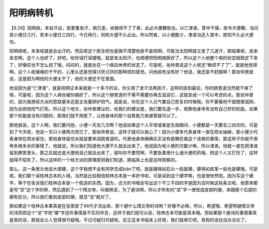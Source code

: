 阳明病转机
=============

【9.26】阳明病，本自汗出，医更重发汗，病已差，尚微烦不了了者，此必大便鞕故也。以亡津液，胃中干燥，故令大便鞕。当问其小便日几行，若本小便日三四行，今日再行，则知大便不久必出。所以然者，以小便数少，津液当还入胃中，故知不久必大便也。

阳明病呢，本来呢就是会出汗的，然后呢这个医生呢也是搞不清楚他是不是阳明，可能当太阳啊就又发了几道汗，那结果呢，发来发去啊，这个人也好了。好吧，给你误打误撞哦，就是发太阳汗，也顺便把阳明病医好了，所以这个人他整个病的状态就稳定下来了，好像哎也不怎么烧了哦，闷闷的，就是处在一个病后休养的状态了。可是呢，张仲景说这个人呢还“微烦不了了”，就是他觉得啊，这个人呢燥燥的干干的，心里头还是觉得讨厌讨厌的那种烦的感觉。问他病有没有好？他说，我还是不舒服啊！那张仲景就说，这是因为啊他的大便太干了，他的大便还干在里面。

他说因为是“亡津液”，就是阳明证本来就是一个多汗的证，你又用了发汗法再拔汗，这样的拔到最后，你的肠胃道当然就干掉了呀。可是呢，因为这个人病也被你搞好了，所以这个肠胃道的干需不需要你再去滋润它，这就变成一个可以考虑的点。那张仲景的，因为我想经方派的思路基本还是主张要顾护阳气。就是说，你在这个人元气要自己恢复的时候哦，你不要看他干就随便滋阴，因为会把他阳气打死。所以这个地方，张仲景建议的，给我们的建议是，我们要先退一步，观察他身体有没有自己好的机能。如果那个机能是没有问题的，那我们就不用医了，让他身体的那个自愈能力来接管就可以了。

那他就说，这个人啊，我们要问他，小便一天去几次啊？他说如果这个人平常或者是生病期间，小便都是一天要去三四次的，可是到了今天呢，他说一天只小便两次而已了，那张仲景说，这样子就可以放心了！因为小便多代表身体一直在把水抽掉，那小便少代表身体在把水留住，那他身体留住水就是要来润肠胃道的。代表他身体确确实实没有偷懒在做这个该做的事情，那这样子你就不用再多做多余的事情了。他就说，所以我们知道他大便不久就会出来了。他说因为呢小便的次数少嘛，所以津液，他就一直在把津液留到脾胃里头，那之后就还是大便他自己就会出来了，就叫你不要慌啊，不要急着用什么通大便的药哦，把这个人又打伤了，这样就得不偿失了。所以这样的一个经方派的原理原则我们知道，那临床上也是这样观察的。

那么，这一条里头他说大便硬，这个字我想不会有同学念成biān了吧，就是硬得如石头一般是硬，硬得如皮革一般也是硬哦。可是呢，我们那个读桂林古本的人哦，当然是比较相信桂林古本是一本好书啦，可是读到这个硬字啊，也是很怅然呢。因为写这个硬字，等于在告诉我们桂林古本是一个假造的东西。因为，古方的书哦会写出这个不三不四的字是因为古时候这些条文呢，他原来都是写“坚”这个字的呀，然后遇到了一个隋文帝，叫做杨坚，为了避讳啊，所以才所有的“坚”字一律改成皮部的硬，来跟那个石部的硬有区分。所以我们看到皮部的硬，就念“坚”就对了。

那如果这个桂林古本果真是在张家放了46代才流出来，那个避什么隋文帝的讳啊？好像不必嘛，所以，希望哦，希望啊避隋文帝的讳而把这个“坚”字改“硬”字这件事情是不实的传言，这样子我们就可以说，桂林古本可能是真本哦。但如果那个避讳的事情果真是真的话，那就会让人觉得很可疑哦。不过可疑归可疑啦，反正这本书临床上好用，我们就用它吧，真假的话也没办法论了。
